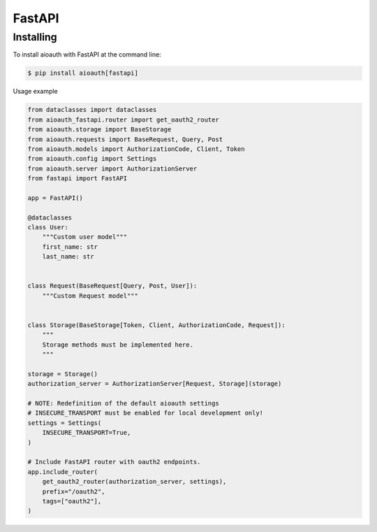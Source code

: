 FastAPI
=======

Installing
----------

To install aioauth with FastAPI at the command line:

.. code-block::

   $ pip install aioauth[fastapi]

Usage example

.. code-block:: python

    from dataclasses import dataclasses
    from aioauth_fastapi.router import get_oauth2_router
    from aioauth.storage import BaseStorage
    from aioauth.requests import BaseRequest, Query, Post
    from aioauth.models import AuthorizationCode, Client, Token
    from aioauth.config import Settings
    from aioauth.server import AuthorizationServer
    from fastapi import FastAPI

    app = FastAPI()

    @dataclasses
    class User:
        """Custom user model"""
        first_name: str
        last_name: str


    class Request(BaseRequest[Query, Post, User]):
        """Custom Request model"""


    class Storage(BaseStorage[Token, Client, AuthorizationCode, Request]):
        """
        Storage methods must be implemented here.
        """

    storage = Storage()
    authorization_server = AuthorizationServer[Request, Storage](storage)

    # NOTE: Redefinition of the default aioauth settings
    # INSECURE_TRANSPORT must be enabled for local development only!
    settings = Settings(
        INSECURE_TRANSPORT=True,
    )

    # Include FastAPI router with oauth2 endpoints.
    app.include_router(
        get_oauth2_router(authorization_server, settings),
        prefix="/oauth2",
        tags=["oauth2"],
    )

